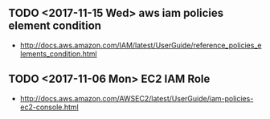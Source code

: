 ** TODO <2017-11-15 Wed> aws iam policies element condition
- http://docs.aws.amazon.com/IAM/latest/UserGuide/reference_policies_elements_condition.html
  
** TODO <2017-11-06 Mon> EC2 IAM Role
- http://docs.aws.amazon.com/AWSEC2/latest/UserGuide/iam-policies-ec2-console.html
